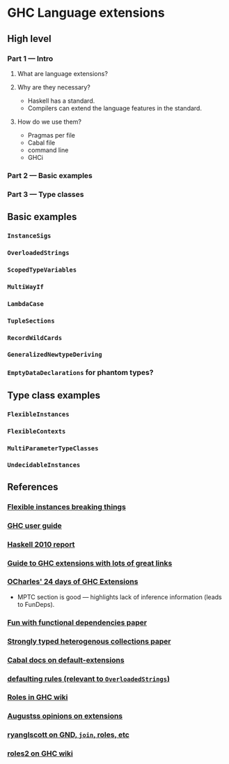 * GHC Language extensions
** High level
*** Part 1 --- Intro
**** What are language extensions?
**** Why are they necessary?
     - Haskell has a standard.
     - Compilers can extend the language features in the standard.
**** How do we use them?
     - Pragmas per file
     - Cabal file
     - command line
     - GHCi
*** Part 2 --- Basic examples
*** Part 3 --- Type classes
** Basic examples
*** ~InstanceSigs~
*** ~OverloadedStrings~
*** ~ScopedTypeVariables~
*** ~MultiWayIf~
*** ~LambdaCase~
*** ~TupleSections~
*** ~RecordWildCards~
*** ~GeneralizedNewtypeDeriving~
*** ~EmptyDataDeclarations~ for phantom types?
** Type class examples
*** ~FlexibleInstances~
*** ~FlexibleContexts~
*** ~MultiParameterTypeClasses~
*** ~UndecidableInstances~
** References
*** [[https://gist.github.com/rwbarton/dd8e51dce2a262d17a80][Flexible instances breaking things]]

*** [[https://downloads.haskell.org/~ghc/latest/docs/html/users_guide/lang.html][GHC user guide]]

*** [[https://www.haskell.org/onlinereport/haskell2010/haskellch12.html#x19-19100012.3][Haskell 2010 report]]

*** [[https://limperg.de/ghc-extensions/][Guide to GHC extensions with lots of great links]]

*** [[https://ocharles.org.uk/pages/2014-12-01-24-days-of-ghc-extensions.html][OCharles' 24 days of GHC Extensions]]
 - MPTC section is good --- highlights lack of inference information (leads to FunDeps).

*** [[http://www.cse.chalmers.se/~hallgren/Papers/wm01.html][Fun with functional dependencies paper]]

*** [[http://okmij.org/ftp/Haskell/HList-ext.pdf][Strongly typed heterogenous collections paper]]

*** [[https://www.haskell.org/cabal/users-guide/developing-packages.html?highlight=extensions#pkg-field-default-extensions][Cabal docs on default-extensions]]

*** [[https://www.haskell.org/onlinereport/decls.html#sect4.3.4][defaulting rules (relevant to ~OverloadedStrings~)]]

*** [[https://gitlab.haskell.org/ghc/ghc/wikis/roles][Roles in GHC wiki]]

*** [[https://augustss.blogspot.com/2014/12/its-time-for-some-more-haskell-opinions.html][Augustss opinions on extensions]]

*** [[https://ryanglscott.github.io/2018/03/04/how-quantifiedconstraints-can-let-us-put-join-back-in-monad/][ryanglscott on GND, ~join~, roles, etc]]

*** [[https://gitlab.haskell.org/ghc/ghc/wikis/roles2#join][roles2 on GHC wiki]]
